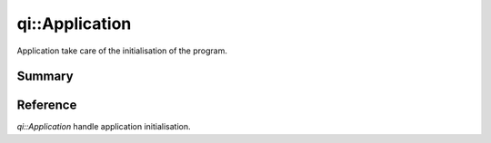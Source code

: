 .. _api-application:
.. cpp:namespace:: qi
.. cpp:auto_template:: True
.. default-role:: cpp:guess

qi::Application
***************

Application take care of the initialisation of the program.

Summary
-------

.. cpp:brief::

Reference
---------

`qi::Application` handle application initialisation.

.. cpp:autoclass:: qi::Application

.. cpp:automacro:: QI_AT_ENTER
.. cpp:automacro:: QI_AT_EXIT
